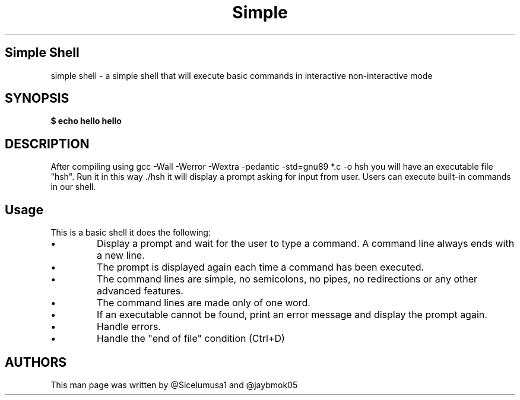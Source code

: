 .TH Simple shell "10 May 2023 - 25 May 2023" "Version 1.0"
.SH Simple Shell
simple shell \- a simple shell that will execute basic commands in interactive
non-interactive mode

.SH SYNOPSIS
.B $ echo "hello"
.B hello

.SH DESCRIPTION
After compiling using gcc -Wall -Werror -Wextra -pedantic -std=gnu89 *.c -o hsh
you will have an executable file "hsh". Run it in this way ./hsh
it will display a prompt asking for input from user. Users can execute built-in
commands in our shell.

.SH Usage
This is a basic shell it does the following:
.IP \[bu]
Display a prompt and wait for the user to type a command. A command line always ends with a new line.
.IP \[bu]
The prompt is displayed again each time a command has been executed.
.IP \[bu]
The command lines are simple, no semicolons, no pipes, no redirections or any other advanced features.
.IP \[bu]
The command lines are made only of one word.
.IP \[bu]
If an executable cannot be found, print an error message and display the prompt again.
.IP \[bu]
Handle errors.
.IP \[bu]
Handle the "end of file" condition (Ctrl+D)

.SH AUTHORS
This man page was written by @Sicelumusa1 and @jaybmok05
